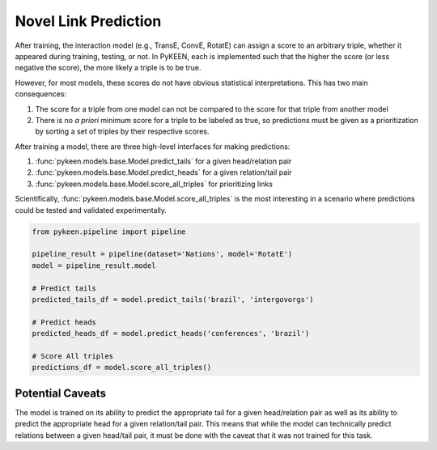 Novel Link Prediction
=====================
After training, the interaction model (e.g., TransE, ConvE, RotatE) can assign a score to an arbitrary triple,
whether it appeared during training, testing, or not. In PyKEEN, each is implemented such that the higher the score
(or less negative the score), the more likely a triple is to be true.

However, for most models, these scores do not have obvious statistical interpretations. This has two main consequences:

1. The score for a triple from one model can not be compared to the score for that triple from another model
2. There is no *a priori* minimum score for a triple to be labeled as true, so predictions must be given as
   a prioritization by sorting a set of triples by their respective scores.

After training a model, there are three high-level interfaces for making predictions:

1. :func:`pykeen.models.base.Model.predict_tails` for a given head/relation pair
2. :func:`pykeen.models.base.Model.predict_heads` for a given relation/tail pair
3. :func:`pykeen.models.base.Model.score_all_triples` for prioritizing links

Scientifically, :func:`pykeen.models.base.Model.score_all_triples` is the most interesting in a scenario where
predictions could be tested and validated experimentally.

.. code-block:: python

    from pykeen.pipeline import pipeline

    pipeline_result = pipeline(dataset='Nations', model='RotatE')
    model = pipeline_result.model

    # Predict tails
    predicted_tails_df = model.predict_tails('brazil', 'intergovorgs')

    # Predict heads
    predicted_heads_df = model.predict_heads('conferences', 'brazil')

    # Score All triples
    predictions_df = model.score_all_triples()

Potential Caveats
-----------------
The model is trained on its ability to predict the appropriate tail for a given head/relation pair as well as its
ability to predict the appropriate head for a given relation/tail pair. This means that while the model can
technically predict relations between a given head/tail pair, it must be done with the caveat that it was not
trained for this task.
